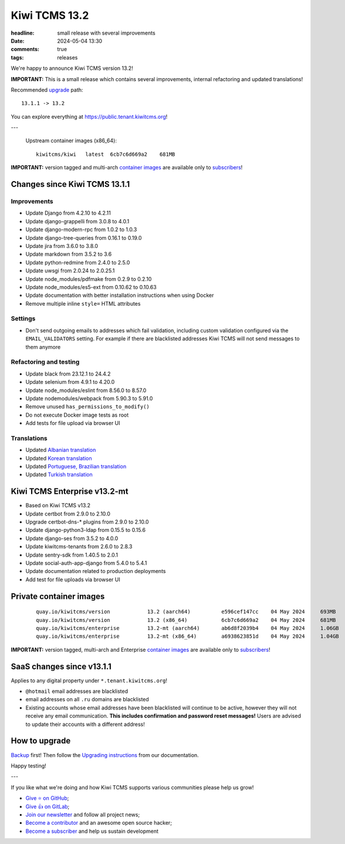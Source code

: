 Kiwi TCMS 13.2
##############

:headline: small release with several improvements
:date: 2024-05-04 13:30
:comments: true
:tags: releases


We're happy to announce Kiwi TCMS version 13.2!

**IMPORTANT:**
This is a small release which contains several improvements,
internal refactoring and updated translations!

Recommended
`upgrade <https://kiwitcms.readthedocs.io/en/latest/installing_docker.html#upgrading-instructions>`_
path::

    13.1.1 -> 13.2

You can explore everything at
`https://public.tenant.kiwitcms.org <https://public.tenant.kiwitcms.org/>`_!

---

    Upstream container images (x86_64)::

        kiwitcms/kiwi   latest  6cb7c6d669a2    681MB

**IMPORTANT:** version tagged and multi-arch
`container images <{filename}pages/containers.markdown>`_ are available only to
`subscribers </#subscriptions>`_!


Changes since Kiwi TCMS 13.1.1
------------------------------

Improvements
~~~~~~~~~~~~

- Update Django from 4.2.10 to 4.2.11
- Update django-grappelli from 3.0.8 to 4.0.1
- Update django-modern-rpc from 1.0.2 to 1.0.3
- Update django-tree-queries from 0.16.1 to 0.19.0
- Update jira from 3.6.0 to 3.8.0
- Update markdown from 3.5.2 to 3.6
- Update python-redmine from 2.4.0 to 2.5.0
- Update uwsgi from 2.0.24 to 2.0.25.1
- Update node_modules/pdfmake from 0.2.9 to 0.2.10
- Update node_modules/es5-ext from 0.10.62 to 0.10.63
- Update documentation with better installation instructions when using Docker
- Remove multiple inline ``style=`` HTML attributes


Settings
~~~~~~~~

- Don't send outgoing emails to addresses which fail validation, including
  custom validation configured via the ``EMAIL_VALIDATORS`` setting. For
  example if there are blacklisted addresses Kiwi TCMS will not send messages
  to them anymore


Refactoring and testing
~~~~~~~~~~~~~~~~~~~~~~~

- Update black from 23.12.1 to 24.4.2
- Update selenium from 4.9.1 to 4.20.0
- Update node_modules/eslint from 8.56.0 to 8.57.0
- Update nodemodules/webpack from 5.90.3 to 5.91.0
- Remove unused ``has_permissions_to_modify()``
- Do not execute Docker image tests as root
- Add tests for file upload via browser UI


Translations
~~~~~~~~~~~~

- Updated `Albanian translation <https://crowdin.com/project/kiwitcms/sq#>`_
- Updated `Korean translation <https://crowdin.com/project/kiwitcms/ko#>`_
- Updated `Portuguese, Brazilian translation <https://crowdin.com/project/kiwitcms/pt-BR#>`_
- Updated `Turkish translation <https://crowdin.com/project/kiwitcms/tr#>`_



Kiwi TCMS Enterprise v13.2-mt
-----------------------------

- Based on Kiwi TCMS v13.2
- Update certbot from 2.9.0 to 2.10.0
- Upgrade certbot-dns-* plugins from 2.9.0 to 2.10.0
- Update django-python3-ldap from 0.15.5 to 0.15.6
- Update django-ses from 3.5.2 to 4.0.0
- Update kiwitcms-tenants from 2.6.0 to 2.8.3
- Update sentry-sdk from 1.40.5 to 2.0.1
- Update social-auth-app-django from 5.4.0 to 5.4.1
- Update documentation related to production deployments
- Add test for file uploads via browser UI


Private container images
------------------------

    ::

        quay.io/kiwitcms/version            13.2 (aarch64)          e596cef147cc    04 May 2024     693MB
        quay.io/kiwitcms/version            13.2 (x86_64)           6cb7c6d669a2    04 May 2024     681MB
        quay.io/kiwitcms/enterprise         13.2-mt (aarch64)       ab6d8f2039b4    04 May 2024     1.06GB
        quay.io/kiwitcms/enterprise         13.2-mt (x86_64)        a6938623851d    04 May 2024     1.04GB


**IMPORTANT:** version tagged, multi-arch and Enterprise
`container images <{filename}pages/containers.markdown>`_ are available only to
`subscribers </#subscriptions>`_!


SaaS changes since v13.1.1
--------------------------

Applies to any digital property under ``*.tenant.kiwitcms.org``!

- ``@hotmail`` email addresses are blacklisted
- email addresses on all ``.ru`` domains are blacklisted
- Existing accounts whose email addresses have been blacklisted will continue
  to be active, however they will not receive any email communication.
  **This includes confirmation and password reset messages!** Users are advised
  to update their accounts with a different address!



How to upgrade
---------------

`Backup <{filename}2018-07-30-docker-backup.markdown>`_ first!
Then follow the
`Upgrading instructions <https://kiwitcms.readthedocs.io/en/latest/installing_docker.html#upgrading-instructions>`_
from our documentation.


Happy testing!

---

If you like what we're doing and how Kiwi TCMS supports various communities
please help us grow!

- `Give ⭐ on GitHub <https://github.com/kiwitcms/Kiwi/stargazers>`_;
- `Give 👍 on GitLab <https://gitlab.com/gitlab-org/gitlab/-/issues/334558>`_;
- `Join our newsletter <https://kiwitcms.us17.list-manage.com/subscribe/post?u=9b57a21155a3b7c655ae8f922&id=c970a37581>`_
  and follow all project news;
- `Become a contributor <https://kiwitcms.readthedocs.io/en/latest/contribution.html>`_
  and an awesome open source hacker;
- `Become a subscriber </#subscriptions>`_ and help us sustain development
